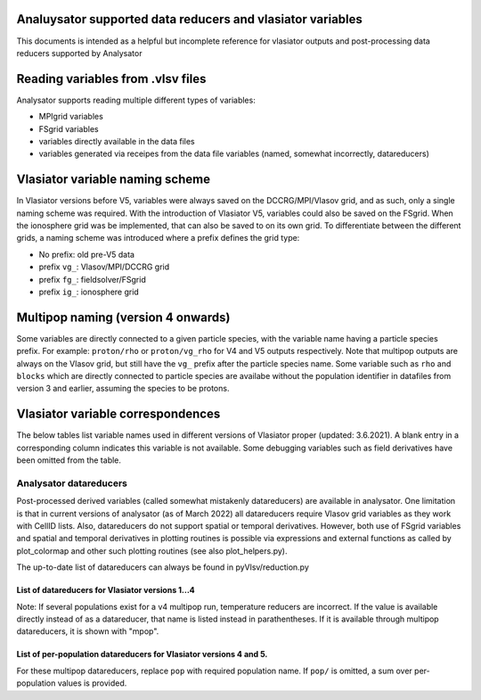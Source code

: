 Analuysator supported data reducers and vlasiator variables
===========================================================

This documents is intended as a helpful but incomplete reference for vlasiator
outputs and post-processing data reducers supported by Analysator
   
Reading variables from .vlsv files
==================================

Analysator supports reading multiple different types of variables:

- MPIgrid variables
- FSgrid variables
- variables directly available in the data files
- variables generated via receipes from the data file variables (named, somewhat incorrectly, datareducers)
                
Vlasiator variable naming scheme
================================

In Vlasiator versions before V5, variables were always saved on the DCCRG/MPI/Vlasov grid,
and as such, only a single naming scheme was required. With the introduction of Vlasiator V5,
variables could also be saved on the FSgrid. When the ionosphere grid was be implemented,
that can also be saved to on its own grid. To differentiate between the different grids, a
naming scheme was introduced where a prefix defines the grid type:

- No prefix: old pre-V5 data
- prefix ``vg_``: Vlasov/MPI/DCCRG grid
- prefix ``fg_``: fieldsolver/FSgrid
- prefix ``ig_``: ionosphere grid

Multipop naming (version 4 onwards)
===================================

Some variables are directly connected to a given particle species, with the variable name having a
particle species prefix. For example: ``proton/rho`` or ``proton/vg_rho`` for V4 and V5 outputs
respectively. Note that multipop outputs are always on the Vlasov grid, but still have the ``vg_``
prefix after the particle species name. Some variable such as ``rho`` and ``blocks`` which are
directly connected to particle species are availabe without the population identifier in datafiles
from version 3 and earlier, assuming the species to be protons.

Vlasiator variable correspondences
==================================

The below tables list variable names used in different versions of Vlasiator proper (updated: 3.6.2021).
A blank entry in a corresponding column indicates this variable is not available.
Some debugging variables such as field derivatives have been omitted from the table.

.. csv-table:: FSgrid to pre-V5
   :file: ./supported_variables_1.csv
   :widths: 30, 70
   :header-rows: 1

.. csv-table:: V5 Vlasov grid to pre-V5
   :file: ./supported_variables_2.csv
   :widths: 30, 70
   :header-rows: 1

.. csv-table:: Multipop correspondence
   :file: ./supported_variables_3.csv
   :widths: 30, 60, 10
   :header-rows: 1

Analysator datareducers
-----------------------

Post-processed derived variables (called somewhat mistakenly datareducers) are available in analysator.
One limitation is that in current versions of analysator (as of March 2022) all datareducers require
Vlasov grid variables as they work with CellID lists. Also, datareducers do not support spatial or
temporal derivatives. However, both use of FSgrid variables and spatial and temporal derivatives in
plotting routines is possible via expressions and external functions as called by plot_colormap
and other such plotting routines (see also plot_helpers.py).

The up-to-date list of datareducers can always be found in pyVlsv/reduction.py

List of datareducers for Vlasiator versions 1...4
*************************************************

Note: If several populations exist for a v4 multipop run, temperature reducers are incorrect.
If the value is available directly instead of as a datareducer, that name is listed instead in
parathentheses. If it is available through multipop datareducers, it is shown with "mpop".

.. csv-table:: Generic datareducers
   :file: ./supported_datareducers_1.csv
   :widths: 30, 60, 10
   :header-rows: 1

List of per-population datareducers for Vlasiator versions 4 and 5.
*******************************************************************

For these multipop datareducers, replace ``pop`` with required population name. If ``pop/`` is
omitted, a sum over per-population values is provided.

.. csv-table:: Multipop datareduces
   :file: ./supported_datareducers_2.csv
   :widths: 40, 30, 30
   :header-rows: 1


                 
